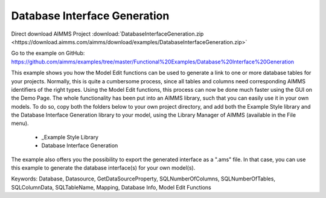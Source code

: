 Database Interface Generation
==============================
.. meta::
   :keywords: Database, Datasource, GetDataSourceProperty, SQLNumberOfColumns, SQLNumberOfTables, SQLColumnData, SQLTableName, Mapping, Database Info, Model Edit Functions
	:description: This example shows you how the Model Edit functions can be used to generate a link to one or more database tables for your projects.

Direct download AIMMS Project :download:`DatabaseInterfaceGeneration.zip <https://download.aimms.com/aimms/download/examples/DatabaseInterfaceGeneration.zip>`

Go to the example on GitHub:
https://github.com/aimms/examples/tree/master/Functional%20Examples/Database%20Interface%20Generation

This example shows you how the Model Edit functions can be used to generate a link to one or more database tables for your projects. Normally, this is quite a cumbersome process, since all tables and columns need corresponding AIMMS identifiers of the right types. Using the Model Edit functions, this process can now be done much faster using the GUI on the Demo Page. The whole functionality has been put into an AIMMS library, such that you can easily use it in your own models. To do so, copy both the folders below to your own project directory, and add both the Example Style library and the Database Interface Generation library to your model, using the Library Manager of AIMMS (available in the File menu).

	- _Example Style Library
	- Database Interface Generation
	
The example also offers you the possibility to export the generated interface as a ".ams" file. In that case, you can use this example to generate the database interface(s) for your own model(s).
	
Keywords:
Database, Datasource, GetDataSourceProperty, SQLNumberOfColumns, SQLNumberOfTables, SQLColumnData, SQLTableName, Mapping, Database Info, Model Edit Functions

.. meta::
   :keywords: Database, Datasource, GetDataSourceProperty, SQLNumberOfColumns, SQLNumberOfTables, SQLColumnData, SQLTableName, Mapping, Database Info, Model Edit Functions